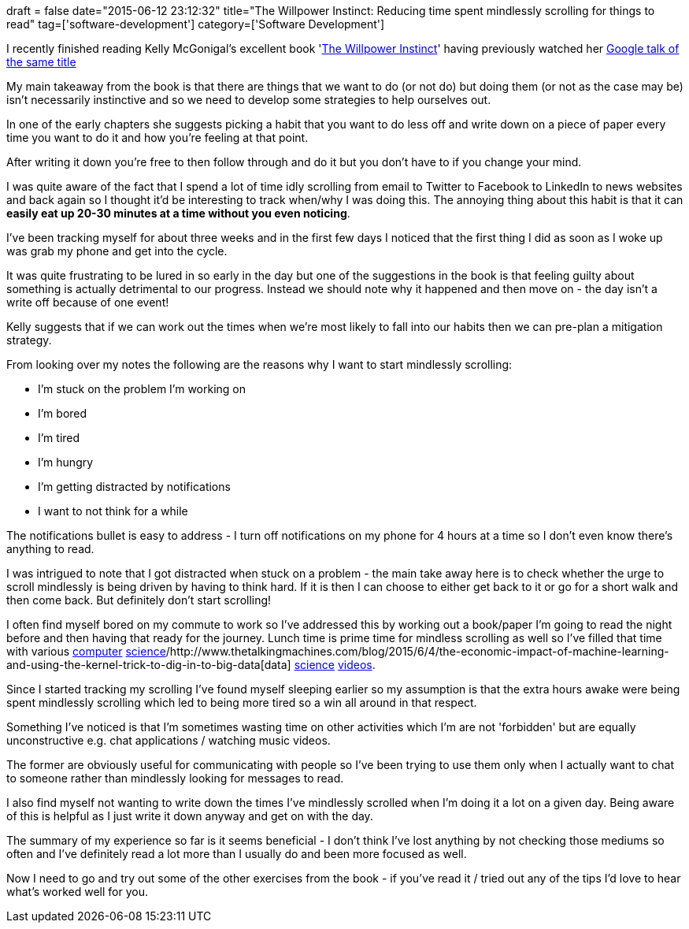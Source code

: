 +++
draft = false
date="2015-06-12 23:12:32"
title="The Willpower Instinct: Reducing time spent mindlessly scrolling for things to read"
tag=['software-development']
category=['Software Development']
+++

I recently finished reading Kelly McGonigal's excellent book 'http://www.amazon.co.uk/The-Willpower-Instinct-Kelly-McGonigal/dp/1583335080[The Willpower Instinct]' having previously watched her https://www.youtube.com/watch?v=V5BXuZL1HAg[Google talk of the same title]

My main takeaway from the book is that there are things that we want to do (or not do) but doing them (or not as the case may be) isn't necessarily instinctive and so we need to develop some strategies to help ourselves out.

In one of the early chapters she suggests picking a habit that you want to do less off and write down on a piece of paper every time you want to do it and how you're feeling at that point.

After writing it down you're free to then follow through and do it but you don't have to if you change your mind.

I was quite aware of the fact that I spend a lot of time idly scrolling from email to Twitter to Facebook to LinkedIn to news websites and back again so I thought it'd be interesting to track when/why I was doing this. The annoying thing about this habit is that it can *easily eat up 20-30 minutes at a time without you even noticing*.

I've been tracking myself for about three weeks and in the first few days I noticed that the first thing I did as soon as I woke up was grab my phone and get into the cycle.

It was quite frustrating to be lured in so early in the day but one of the suggestions in the book is that feeling guilty about something is actually detrimental to our progress. Instead we should note why it happened and then move on - the day isn't a write off because of one event!

Kelly suggests that if we can work out the times when we're most likely to fall into our habits then we can pre-plan a mitigation strategy.

From looking over my notes the following are the reasons why I want to start mindlessly scrolling:

* I'm stuck on the problem I'm working on
* I'm bored
* I'm tired
* I'm hungry
* I'm getting distracted by notifications
* I want to not think for a while

The notifications bullet is easy to address - I turn off notifications on my phone for 4 hours at a time so I don't even know there's anything to read.

I was intrigued to note that I got distracted when stuck on a problem - the main take away here is to check whether the urge to scroll mindlessly is being driven by having to think hard. If it is then I can choose to either get back to it or go for a short walk and then come back. But definitely don't start scrolling!

I often find myself bored on my commute to work so I've addressed this by working out a book/paper I'm going to read the night before and then having that ready for the journey. Lunch time is prime time for mindless scrolling as well so I've filled that time with various https://www.youtube.com/watch?v=9MKY4KypBzg[computer] https://www.youtube.com/watch?v=KSdNYi55kjg[science]/http://www.thetalkingmachines.com/blog/2015/6/4/the-economic-impact-of-machine-learning-and-using-the-kernel-trick-to-dig-in-to-big-data[data] http://www.thetalkingmachines.com/blog/2015/3/13/how-machine-learning-got-where-it-is-and-the-future-of-the-field[science] http://www.partiallyderivative.com/news/2015/6/8/episode-24-can-killer-robots-marry-their-cousins[videos].

Since I started tracking my scrolling I've found myself sleeping earlier so my assumption is that the extra hours awake were being spent mindlessly scrolling which led to being more tired so a win all around in that respect.

Something I've noticed is that I'm sometimes wasting time on other activities which I'm are not 'forbidden' but are equally unconstructive e.g. chat applications / watching music videos.

The former are obviously useful for communicating with people so I've been trying to use them only when I actually want to chat to someone rather than mindlessly looking for messages to read.

I also find myself not wanting to write down the times I've mindlessly scrolled when I'm doing it a lot on a given day. Being aware of this is helpful as I just write it down anyway and get on with the day.

The summary of my experience so far is it seems beneficial - I don't think I've lost anything by not checking those mediums so often and I've definitely read a lot more than I usually do and been more focused as well.

Now I need to go and try out some of the other exercises from the book - if you've read it / tried out any of the tips I'd love to hear what's worked well for you.
